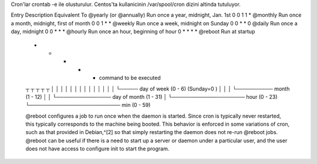 Cron'lar crontab -e ile olusturulur.
Centos'ta kullanicinin /var/spool/cron dizini altinda tutuluyor.

Entry                         Description                 Equivalent To
@yearly (or @annually) Run once a year, midnight, Jan. 1st        0 0 1 1 *
@monthly               Run once a month, midnight, first of month 0 0 1 * *
@weekly                Run once a week, midnight on Sunday        0 0 * * 0
@daily                 Run once a day, midnight                   0 0 * * *
@hourly                Run once an hour, beginning of hour        0 * * * *
@reboot                Run at startup

 *    *    *    *    *  command to be executed
 ┬    ┬    ┬    ┬    ┬
 │    │    │    │    │
 │    │    │    │    │
 │    │    │    │    └───── day of week (0 - 6) (Sunday=0 )
 │    │    │    └────────── month (1 - 12)
 │    │    └─────────────── day of month (1 - 31)
 │    └──────────────────── hour (0 - 23)
 └───────────────────────── min (0 - 59)

 @reboot configures a job to run once when the daemon is started. Since cron is
 typically never restarted, this typically corresponds to the machine being
 booted. This behavior is enforced in some variations of cron, such as that
 provided in Debian,^[2] so that simply restarting the daemon does not re-run
 @reboot jobs.  @reboot can be useful if there is a need to start up a server
 or daemon under a particular user, and the user does not have access to
 configure init to start the program.
